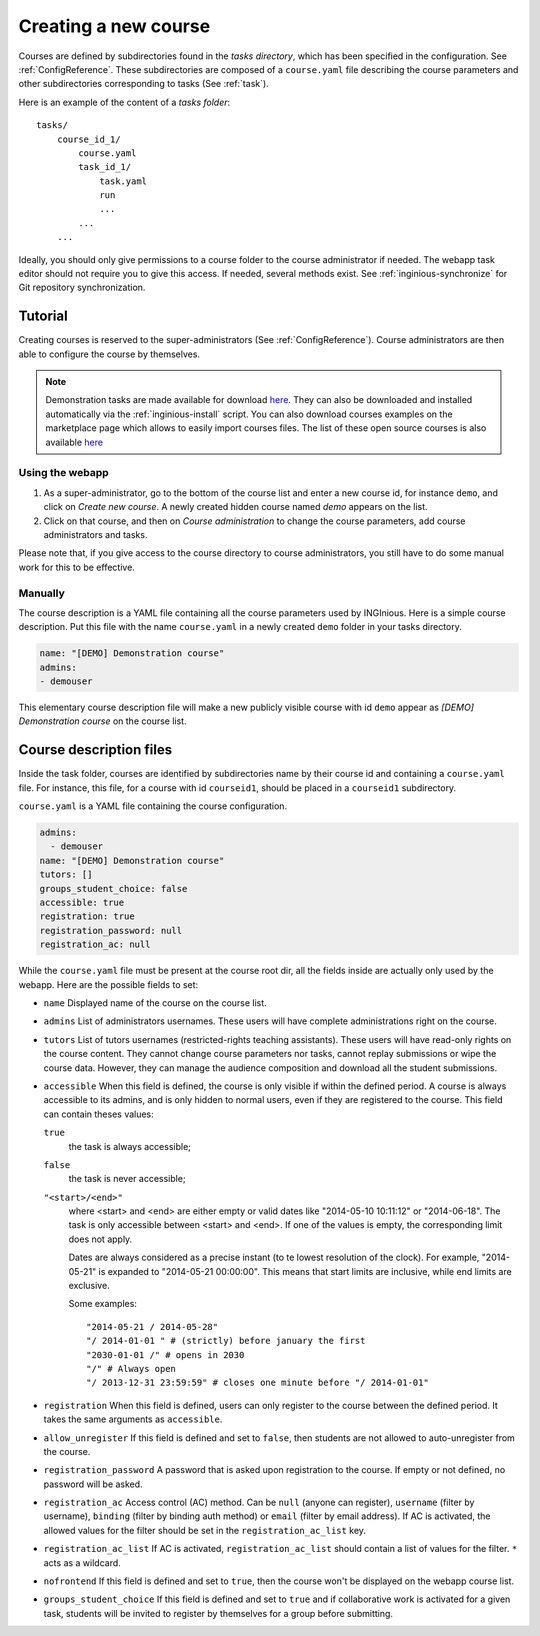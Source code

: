 .. _course:

Creating a new course
=====================

Courses are defined by subdirectories found in the *tasks directory*, which has been specified in the configuration.
See :ref:`ConfigReference`. These subdirectories are composed of a ``course.yaml`` file describing the course parameters
and other subdirectories corresponding to tasks (See :ref:`task`).

Here is an example of the content of a *tasks folder*::

    tasks/
        course_id_1/
            course.yaml
            task_id_1/
                task.yaml
                run
                ...
            ...
        ...

Ideally, you should only give permissions to a course folder to the course administrator if needed. The webapp task
editor should not require you to give this access. If needed, several methods exist. See :ref:`inginious-synchronize`
for Git repository synchronization.

Tutorial
--------

Creating courses is reserved to the super-administrators (See :ref:`ConfigReference`). Course administrators are then
able to configure the course by themselves.

.. note::

    Demonstration tasks are made available for download `here <https://github.com/UCL-INGI/INGInious-demo-tasks>`_. They
    can also be downloaded and installed automatically via the :ref:`inginious-install` script. You can also download courses examples on the marketplace page which allows to easily import courses files. The list of these open source courses is also available `here <https://github.com/UCL-INGI/INGInious-courses>`_

Using the webapp
````````````````

#. As a super-administrator, go to the bottom of the course list and enter a new course id, for instance ``demo``,
   and click on *Create new course*. A newly created hidden  course named *demo* appears on the list.
#. Click on that course, and then on *Course administration* to change the course parameters, add course
   administrators and tasks.

Please note that, if you give access to the course directory to course administrators, you still have to do some
manual work for this to be effective.

Manually
````````

The course description is a YAML file containing all the course parameters used by INGInious.
Here is a simple course description. Put this file with the name ``course.yaml`` in a newly created ``demo`` folder in
your tasks directory.

.. code-block:: yaml

    name: "[DEMO] Demonstration course"
    admins:
    - demouser

This elementary course description file will make a new publicly visible course with id ``demo`` appear as
*[DEMO] Demonstration course* on the course list.

.. _course.yaml:

Course description files
------------------------

Inside the task folder, courses are identified by subdirectories name by their course id and containing a ``course.yaml``
file. For instance, this file, for a course with id ``courseid1``, should be placed in a ``courseid1`` subdirectory.

``course.yaml`` is a YAML file containing the course configuration.

.. code-block:: yaml

    admins:
      - demouser
    name: "[DEMO] Demonstration course"
    tutors: []
    groups_student_choice: false
    accessible: true
    registration: true
    registration_password: null
    registration_ac: null

While the ``course.yaml`` file must be present at the course root dir, all the fields inside are actually only used by
the webapp. Here are the possible fields to set:

- ``name``
  Displayed name of the course on the course list.

- ``admins``
  List of administrators usernames. These users will have complete administrations right on the course.

- ``tutors``
  List of tutors usernames (restricted-rights teaching assistants). These users will have read-only rights on the
  course content. They cannot change course parameters nor tasks, cannot replay submissions or wipe the course data.
  However, they can manage the audience composition and download all the student submissions.

- ``accessible``
  When this field is defined, the course is only visible if within the defined period.
  A course is always accessible to its admins, and is only hidden to normal users,
  even if they are registered to the course.
  This field can contain theses values:

  ``true``
      the task is always accessible;
  ``false``
      the task is never accessible;
  ``"<start>/<end>"``
      where <start> and <end> are either empty or valid dates like "2014-05-10 10:11:12" or "2014-06-18".
      The task is only accessible between <start> and <end>.
      If one of the values is empty, the corresponding limit does not apply.

      Dates are always considered as a precise instant (to te lowest resolution of the clock).
      For example, "2014-05-21" is expanded to "2014-05-21 00:00:00".
      This means that start limits are inclusive, while end limits are exclusive.

      Some examples::

          "2014-05-21 / 2014-05-28"
          "/ 2014-01-01 " # (strictly) before january the first
          "2030-01-01 /" # opens in 2030
          "/" # Always open
          "/ 2013-12-31 23:59:59" # closes one minute before "/ 2014-01-01"

- ``registration``
  When this field is defined, users can only register to the course between the defined period.
  It takes the same arguments as ``accessible``.

- ``allow_unregister``
  If this field is defined and set to ``false``, then students are not allowed to auto-unregister from the course.

- ``registration_password``
  A password that is asked upon registration to the course. If empty or not defined, no password will be asked.

- ``registration_ac``
  Access control (AC) method. Can be ``null`` (anyone can register), ``username`` (filter by username), ``binding``
  (filter by binding auth method) or ``email`` (filter by email address). If AC is activated, the allowed values for the filter
  should be set in the ``registration_ac_list`` key.

- ``registration_ac_list``
  If AC is activated, ``registration_ac_list`` should contain a list of values for the filter.
  ``*`` acts as a wildcard.

- ``nofrontend``
  If this field is defined and set to ``true``, then the course won't be displayed on the webapp course list.

- ``groups_student_choice``
  If this field is defined and set to ``true`` and if collaborative work is activated for a given task, students will be
  invited to register by themselves for a group before submitting.
